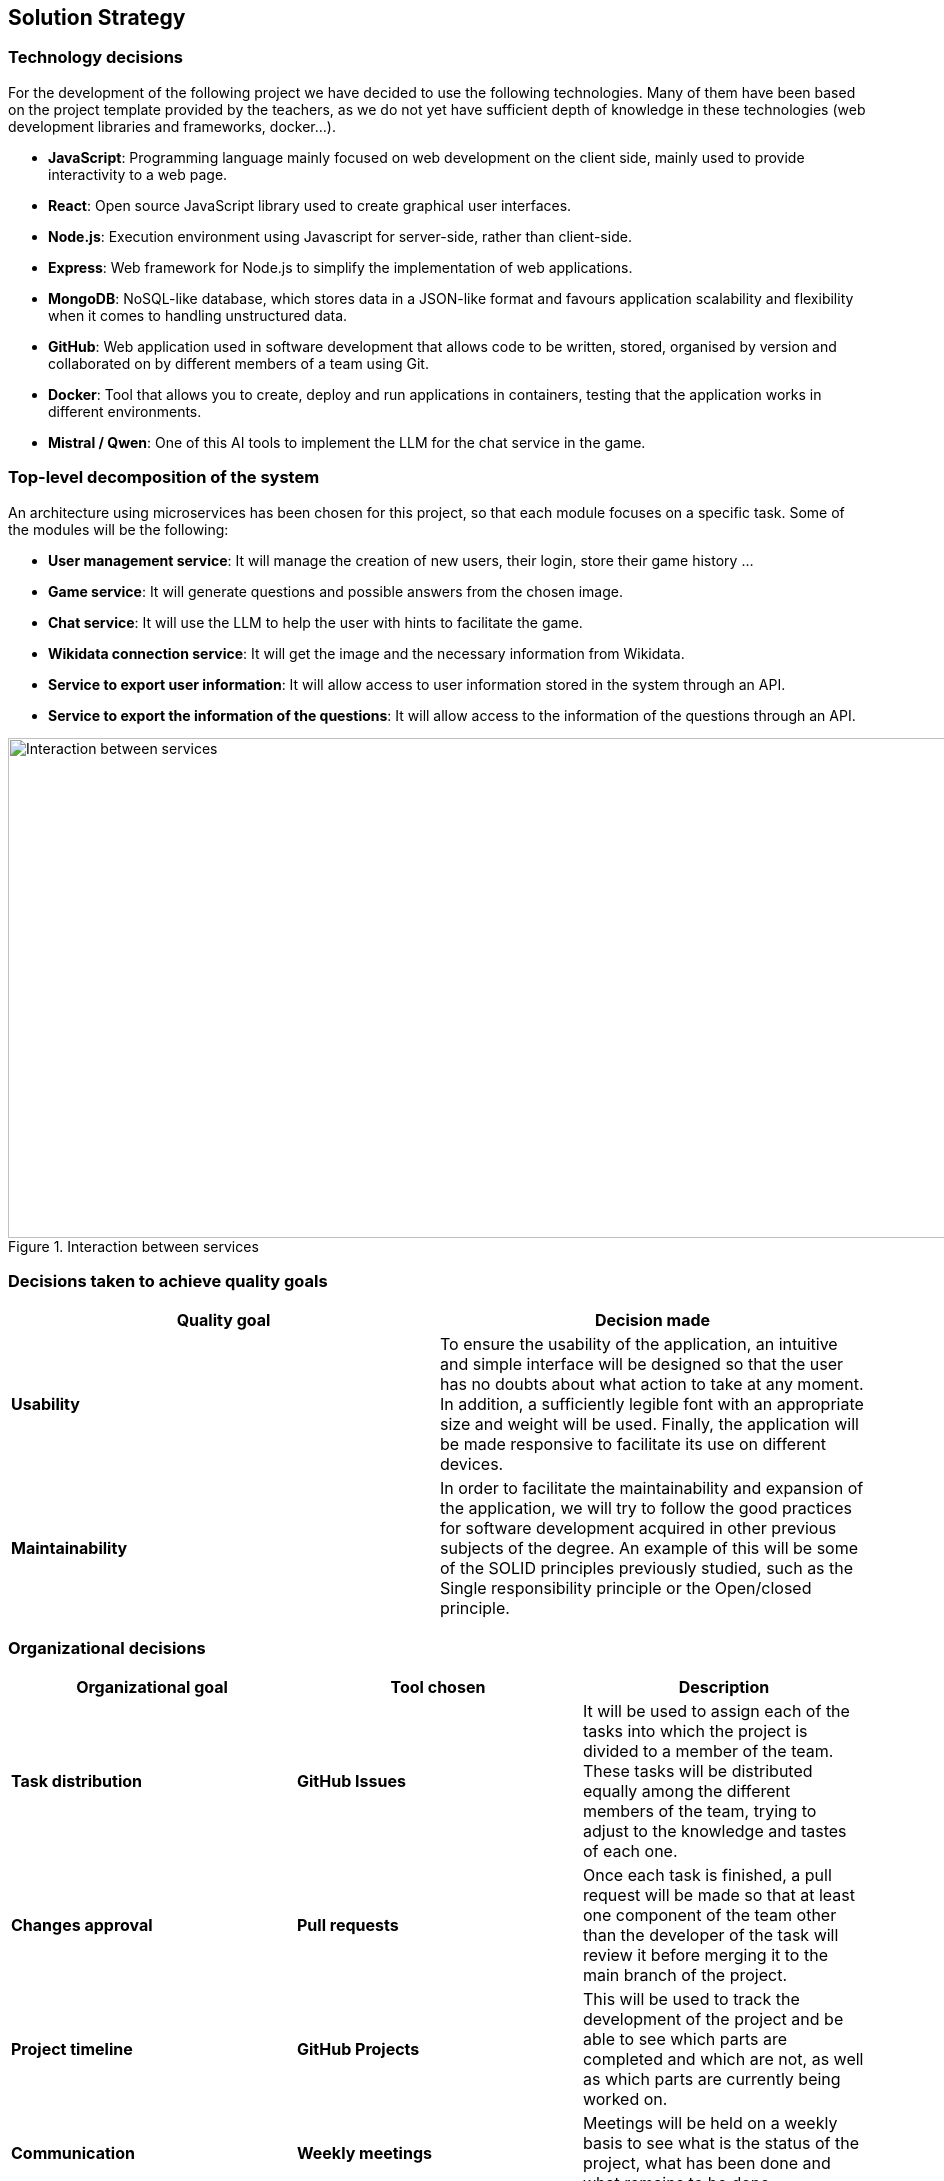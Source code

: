 ifndef::imagesdir[:imagesdir: ../images]

[[section-solution-strategy]]
== Solution Strategy


=== Technology decisions

For the development of the following project we have decided to use the following technologies.
Many of them have been based on the project template provided by the teachers, as we do not yet have sufficient depth of knowledge in these technologies (web development libraries and frameworks, docker...).

* *JavaScript*: Programming language mainly focused on web development on the client side, mainly used to provide interactivity to a web page.
* *React*: Open source JavaScript library used to create graphical user interfaces.
* *Node.js*: Execution environment using Javascript for server-side, rather than client-side.
* *Express*: Web framework for Node.js to simplify the implementation of web applications.
* *MongoDB*: NoSQL-like database, which stores data in a JSON-like format and favours application scalability and flexibility when it comes to handling unstructured data.
* *GitHub*: Web application used in software development that allows code to be written, stored, organised by version and collaborated on by different members of a team using Git.
* *Docker*: Tool that allows you to create, deploy and run applications in containers, testing that the application works in different environments.
* *Mistral / Qwen*: One of this AI tools to implement the LLM for the chat service in the game.



=== Top-level decomposition of the system

An architecture using microservices has been chosen for this project, so that each module focuses on a specific task. Some of the modules will be the following:

* *User management service*: It will manage the creation of new users, their login, store their game history ...

* *Game service*: It will generate questions and possible answers from the chosen image.

* *Chat service*: It will use the LLM to help the user with hints to facilitate the game.

* *Wikidata connection service*: It will get the image and the necessary information from Wikidata.

* *Service to export user information*: It will allow access to user information stored in the system through an API.

* *Service to export the information of the questions*: It will allow access to the information of the questions through an API.

.Interaction between services
image::services_connection.png[Interaction between services, 1000, 500, align="center"]



=== Decisions taken to achieve quality goals

[options="header"]
|===

| **Quality goal** | **Decision made**

|*Usability*
|To ensure the usability of the application, an intuitive and simple interface will be designed so that the user has no doubts about what action to take at any moment.
In addition, a sufficiently legible font with an appropriate size and weight will be used.
Finally, the application will be made responsive to facilitate its use on different devices.

|*Maintainability*
|In order to facilitate the maintainability and expansion of the application, we will try to follow the good practices for software development acquired in other previous subjects of the degree.
An example of this will be some of the SOLID principles previously studied, such as the Single responsibility principle or the Open/closed principle.

|===


=== Organizational decisions

[options="header"]
|===

| **Organizational goal** | **Tool chosen** | **Description**

| *Task distribution* 
| *GitHub Issues*
| It will be used to assign each of the tasks into which the project is divided to a member of the team.
These tasks will be distributed equally among the different members of the team, trying to adjust to the knowledge and tastes of each one.

| *Changes approval*
| *Pull requests* 
| Once each task is finished, a pull request will be made so that at least one component of the team other than the developer of the task will review it before merging it to the main branch of the project.

| *Project timeline*
| *GitHub Projects*
| This will be used to track the development of the project and be able to see which parts are completed and which are not, as well as which parts are currently being worked on.

| *Communication*
| *Weekly meetings*
| Meetings will be held on a weekly basis to see what is the status of the project, what has been done and what remains to be done.

| *Documentation*
| *AsciiDoc*
| We have chosen Asciidoc as the primary documentation tool.
This decision is largely due to the ease and intuitiveness of deploying documentation using the tools provided by the Asciidoc ecosystem.

|===
